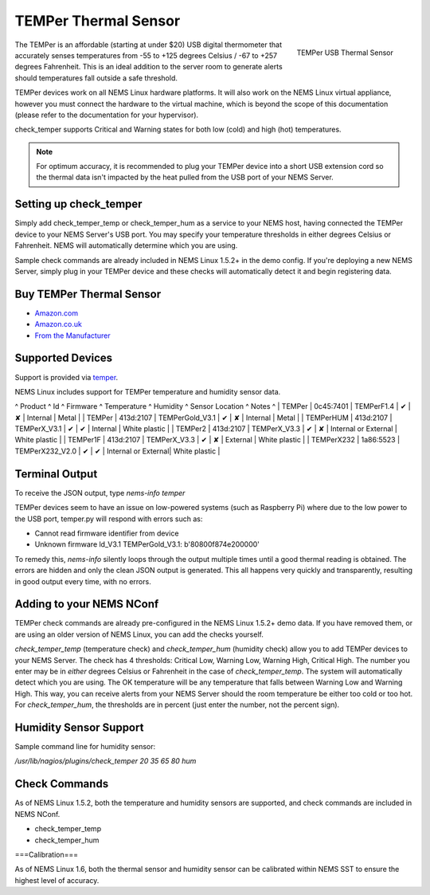 TEMPer Thermal Sensor
=====================

.. figure:: /img/temper.webp
  :width: 300
  :align: right
  :alt: TEMPer USB Thermal Sensor

  TEMPer USB Thermal Sensor

The TEMPer is an affordable (starting at under $20) USB digital thermometer that accurately senses temperatures from -55 to +125 degrees Celsius / -67 to +257 degrees Fahrenheit. This is an ideal addition to the server room to generate alerts should temperatures fall outside a safe threshold.

TEMPer devices work on all NEMS Linux hardware platforms. It will also work on the NEMS Linux virtual appliance, however you must connect the hardware to the virtual machine, which is beyond the scope of this documentation (please refer to the documentation for your hypervisor).

check_temper supports Critical and Warning states for both low (cold) and high (hot) temperatures.

.. note:: For optimum accuracy, it is recommended to plug your TEMPer device into a short USB extension cord so the thermal data isn't impacted by the heat pulled from the USB port of your NEMS Server.

Setting up check_temper
-----------------------

Simply add check_temper_temp or check_temper_hum as a service to your NEMS host, having connected the TEMPer device to your NEMS Server's USB port. You may specify your temperature thresholds in either degrees Celsius or Fahrenheit. NEMS will automatically determine which you are using.

Sample check commands are already included in NEMS Linux 1.5.2+ in the demo config. If you're deploying a new NEMS Server, simply plug in your TEMPer device and these checks will automatically detect it and begin registering data.

Buy TEMPer Thermal Sensor
-------------------------

* `Amazon.com <https://www.amazon.com/s/ref=as_li_ss_tl?k=temper+usb+sensor&ref=nb_sb_noss&linkCode=sl2&tag=nems-linux-20&linkId=5a736a3096cfce9a9e27e033115b3080&language=en_US>`__
* `Amazon.co.uk <https://www.amazon.co.uk/s/ref=as_li_ss_tl?k=temper+usb+sensor&ref=nb_sb_noss&linkCode=sl2&tag=nemslinux-21&linkId=0d3af2c3db4e8e4d27cd6420364bb94b&language=en_GB>`__
* `From the Manufacturer <http://www.pcsensor.com/usb-temperature-humidity.html>`__

Supported Devices
-----------------

Support is provided via `temper <https://github.com/urwen/temper>`__.

NEMS Linux includes support for TEMPer temperature and humidity sensor data.

^ Product ^ Id ^ Firmware ^ Temperature ^ Humidity ^ Sensor Location ^ Notes ^
| TEMPer | 0c45:7401 | TEMPerF1.4 | ✔ | ✘ | Internal | Metal |
| TEMPer | 413d:2107 | TEMPerGold_V3.1 | ✔ | ✘ | Internal | Metal |
| TEMPerHUM | 413d:2107 | TEMPerX_V3.1 | ✔ | ✔ | Internal | White plastic |
| TEMPer2 | 413d:2107 | TEMPerX_V3.3 | ✔ | ✘ | Internal or External | White plastic |
| TEMPer1F | 413d:2107 | TEMPerX_V3.3 | ✔ | ✘ | External | White plastic |
| TEMPerX232 | 1a86:5523 | TEMPerX232_V2.0 | ✔ | ✔ | Internal or External| White plastic |

Terminal Output
---------------

To receive the JSON output, type `nems-info temper`

TEMPer devices seem to have an issue on low-powered systems (such as Raspberry Pi) where due to the low power to the USB port, temper.py will respond with errors such as:

* Cannot read firmware identifier from device
* Unknown firmware ld_V3.1 TEMPerGold_V3.1: b'80800f874e200000'

To remedy this, `nems-info` silently loops through the output multiple times until a good thermal reading is obtained. The errors are hidden and only the clean JSON output is generated. This all happens very quickly and transparently, resulting in good output every time, with no errors.

Adding to your NEMS NConf
-------------------------

TEMPer check commands are already pre-configured in the NEMS Linux 1.5.2+ demo data. If you have removed them, or are using an older version of NEMS Linux, you can add the checks yourself.

*check_temper_temp* (temperature check) and *check_temper_hum* (humidity check) allow you to add TEMPer devices to your NEMS Server. The check has 4 thresholds: Critical Low, Warning Low, Warning High, Critical High. The number you enter may be in *either* degrees Celsius or Fahrenheit in the case of *check_temper_temp*. The system will automatically detect which you are using. The OK temperature will be any temperature that falls between Warning Low and Warning High. This way, you can receive alerts from your NEMS Server should the room temperature be either too cold or too hot. For *check_temper_hum*, the thresholds are in percent (just enter the number, not the percent sign).

Humidity Sensor Support
-----------------------

Sample command line for humidity sensor:

`/usr/lib/nagios/plugins/check_temper 20 35 65 80 hum`

Check Commands
--------------

As of NEMS Linux 1.5.2, both the temperature and humidity sensors are supported, and check commands are included in NEMS NConf.

* check_temper_temp
* check_temper_hum

===Calibration===

As of NEMS Linux 1.6, both the thermal sensor and humidity sensor can be calibrated within NEMS SST to ensure the highest level of accuracy.
